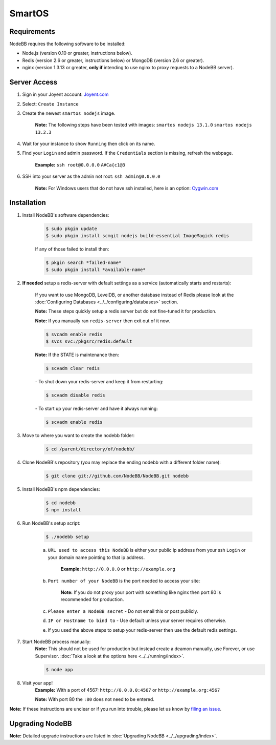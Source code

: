 SmartOS
========

Requirements
----------------

NodeBB requires the following software to be installed:

* Node.js (version 0.10 or greater, instructions below).  
* Redis (version 2.6 or greater, instructions below) or MongoDB (version 2.6 or greater).  
* nginx (version 1.3.13 or greater, **only if** intending to use nginx to proxy requests to a NodeBB server).  

Server Access
----------------

1. Sign in your Joyent account: `Joyent.com <http://joyent.com>`_

2. Select: ``Create Instance``

3. Create the newest ``smartos nodejs`` image.  

    **Note:** The following steps have been tested with images: ``smartos nodejs 13.1.0`` ``smartos nodejs 13.2.3``

4. Wait for your instance to show ``Running`` then click on its name.

5. Find your ``Login`` and admin password. If the ``Credentials`` section is missing, refresh the webpage.  

    **Example:** ``ssh root@0.0.0.0`` ``A#Ca{c1@3`` 

6. SSH into your server as the admin not root: ``ssh admin@0.0.0.0``  

    **Note:** For Windows users that do not have ssh installed, here is an option: `Cygwin.com <http://cygwin.com>`_

Installation
----------------

1. Install NodeBB's software dependencies:

    .. code:: bash

        $ sudo pkgin update
        $ sudo pkgin install scmgit nodejs build-essential ImageMagick redis

    If any of those failed to install then:

    .. code:: bash

        $ pkgin search *failed-name*
        $ sudo pkgin install *available-name*

2. **If needed** setup a redis-server with default settings as a service (automatically starts and restarts):  
    
    If you want to use MongoDB, LevelDB, or another database instead of Redis please look at the :doc:`Configuring Databases <../../configuring/databases>` section.
    
    **Note:** These steps quickly setup a redis server but do not fine-tuned it for production.  
    
    **Note:** If you manually ran ``redis-server`` then exit out of it now.  

    .. code:: bash

        $ svcadm enable redis
        $ svcs svc:/pkgsrc/redis:default
    **Note:** If the STATE is maintenance then:
    
    .. code:: bash

        $ scvadm clear redis  

    *-* To shut down your redis-server and keep it from restarting:

    .. code:: bash

        $ scvadm disable redis

    *-* To start up your redis-server and have it always running:

    .. code:: bash

        $ scvadm enable redis

3. Move to where you want to create the nodebb folder:

    .. code:: bash

        $ cd /parent/directory/of/nodebb/

4. Clone NodeBB's repository (you may replace the ending nodebb with a different folder name):

    .. code:: bash

        $ git clone git://github.com/NodeBB/NodeBB.git nodebb

5. Install NodeBB's npm dependencies:

    .. code:: bash

        $ cd nodebb
        $ npm install

6. Run NodeBB's setup script:  

    .. code:: bash

        $ ./nodebb setup

    a. ``URL used to access this NodeBB`` is either your public ip address from your ssh ``Login`` or your domain name pointing to that ip address.  

        **Example:** ``http://0.0.0.0`` or ``http://example.org``  

    b. ``Port number of your NodeBB`` is the port needed to access your site:  

        **Note:** If you do not proxy your port with something like nginx then port 80 is recommended for production.  
    
    c. ``Please enter a NodeBB secret`` - Do not email this or post publicly.
    
    d. ``IP or Hostname to bind to`` - Use default unless your server requires otherwise.
    
    e. If you used the above steps to setup your redis-server then use the default redis settings.  

7. Start NodeBB process manually:  
    **Note:** This should not be used for production but instead create a deamon manually, use Forever, or use Supervisor. :doc:`Take a look at the options here <../../running/index>`.  

    .. code:: bash

        $ node app

8. Visit your app!  
    **Example:** With a port of 4567: ``http://0.0.0.0:4567`` or ``http://example.org:4567``

    **Note:** With port 80 the ``:80`` does not need to be entered.  

**Note:** If these instructions are unclear or if you run into trouble, please let us know by `filing an issue <https://github.com/NodeBB/NodeBB/issues>`_.

Upgrading NodeBB
----------------

**Note:** Detailed upgrade instructions are listed in :doc:`Upgrading NodeBB <../../upgrading/index>`.
